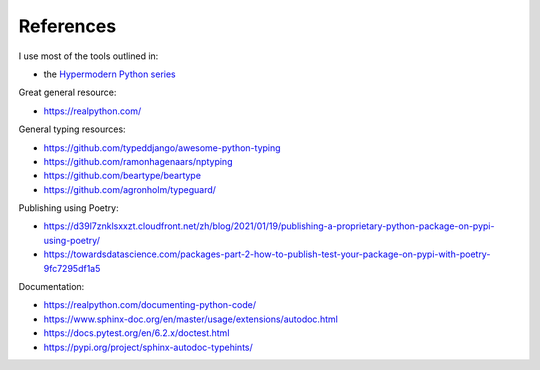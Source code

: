References
==========

I use most of the tools outlined in:

* the `Hypermodern Python series <https://cjolowicz.github.io/posts/>`_

Great general resource:

* `<https://realpython.com/>`_



General typing resources:

* `<https://github.com/typeddjango/awesome-python-typing>`_
* `<https://github.com/ramonhagenaars/nptyping>`_
* `<https://github.com/beartype/beartype>`_
* `<https://github.com/agronholm/typeguard/>`_

Publishing using Poetry:

* `<https://d39l7znklsxxzt.cloudfront.net/zh/blog/2021/01/19/publishing-a-proprietary-python-package-on-pypi-using-poetry/>`_
* `<https://towardsdatascience.com/packages-part-2-how-to-publish-test-your-package-on-pypi-with-poetry-9fc7295df1a5>`_

Documentation:

* `<https://realpython.com/documenting-python-code/>`_
* `<https://www.sphinx-doc.org/en/master/usage/extensions/autodoc.html>`_
* `<https://docs.pytest.org/en/6.2.x/doctest.html>`_
* `<https://pypi.org/project/sphinx-autodoc-typehints/>`_
